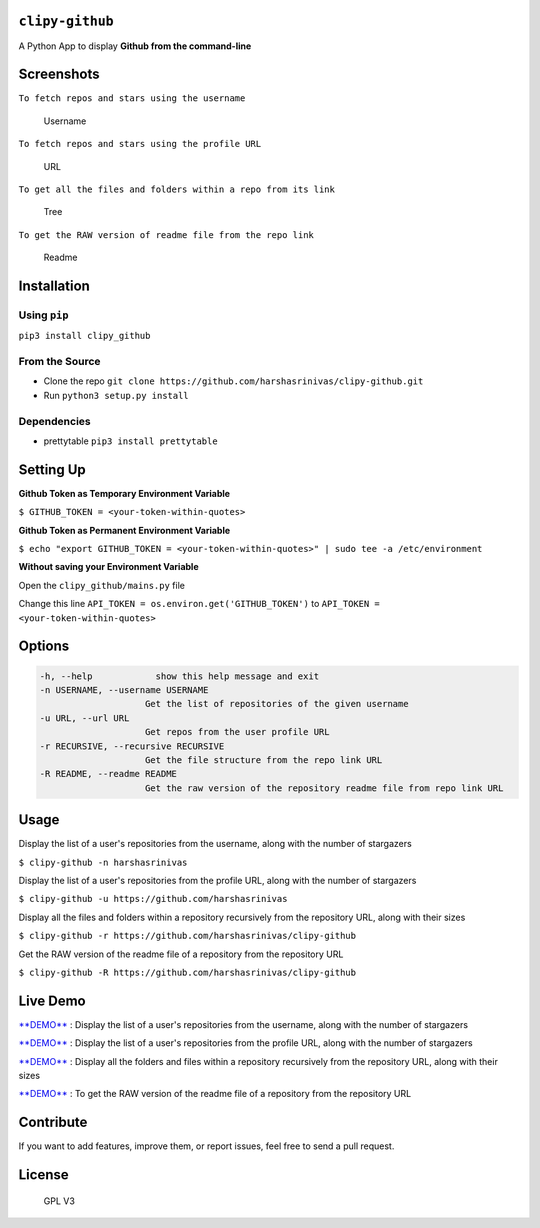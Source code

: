 ``clipy-github``
================

A Python App to display **Github from the command-line**

Screenshots
===========

``To fetch repos and stars using the username``

.. figure:: images/name.png
   :alt: Username

   Username
``To fetch repos and stars using the profile URL``

.. figure:: images/url.png
   :alt: URL

   URL
``To get all the files and folders within a repo from its link``

.. figure:: images/tree.png
   :alt: Tree

   Tree
``To get the RAW version of readme file from the repo link``

.. figure:: images/readme.png
   :alt: Readme

   Readme
Installation
============

Using ``pip``
-------------

``pip3 install clipy_github``

From the Source
---------------

-  Clone the repo
   ``git clone https://github.com/harshasrinivas/clipy-github.git``
-  Run ``python3 setup.py install``

Dependencies
------------

-  prettytable ``pip3 install prettytable``

Setting Up
==========

**Github Token as Temporary Environment Variable**

``$ GITHUB_TOKEN = <your-token-within-quotes>``

**Github Token as Permanent Environment Variable**

``$ echo "export GITHUB_TOKEN = <your-token-within-quotes>" | sudo tee -a /etc/environment``

**Without saving your Environment Variable**

Open the ``clipy_github/mains.py`` file

Change this line ``API_TOKEN = os.environ.get('GITHUB_TOKEN')`` to
``API_TOKEN = <your-token-within-quotes>``

Options
=======

.. code:: sh

    -h, --help            show this help message and exit
    -n USERNAME, --username USERNAME
                        Get the list of repositories of the given username
    -u URL, --url URL 
                        Get repos from the user profile URL
    -r RECURSIVE, --recursive RECURSIVE
                        Get the file structure from the repo link URL
    -R README, --readme README
                        Get the raw version of the repository readme file from repo link URL

Usage
=====

Display the list of a user's repositories from the username, along with
the number of stargazers

``$ clipy-github -n harshasrinivas``

Display the list of a user's repositories from the profile URL, along
with the number of stargazers

``$ clipy-github -u https://github.com/harshasrinivas``

Display all the files and folders within a repository recursively from
the repository URL, along with their sizes

``$ clipy-github -r https://github.com/harshasrinivas/clipy-github``

Get the RAW version of the readme file of a repository from the
repository URL

``$ clipy-github -R https://github.com/harshasrinivas/clipy-github``

Live Demo
=========

`**DEMO** <http://showterm.io/72aa0ffb05765f7ec92c0#fast>`__ : Display
the list of a user's repositories from the username, along with the
number of stargazers

`**DEMO** <http://showterm.io/813bc4e61fc9d752d2cb6#fast>`__ : Display
the list of a user's repositories from the profile URL, along with the
number of stargazers

`**DEMO** <http://showterm.io/459287d10701d531f3506#fast>`__ : Display
all the folders and files within a repository recursively from the
repository URL, along with their sizes

`**DEMO** <http://showterm.io/09286d1d9b333be0cc9cd#fast>`__ : To get
the RAW version of the readme file of a repository from the repository
URL

Contribute
==========

If you want to add features, improve them, or report issues, feel free
to send a pull request.

License
=======

.. figure:: https://raw.githubusercontent.com/harshasrinivas/clipy-github/master/images/gpl.png
   :alt: GPL V3

   GPL V3

